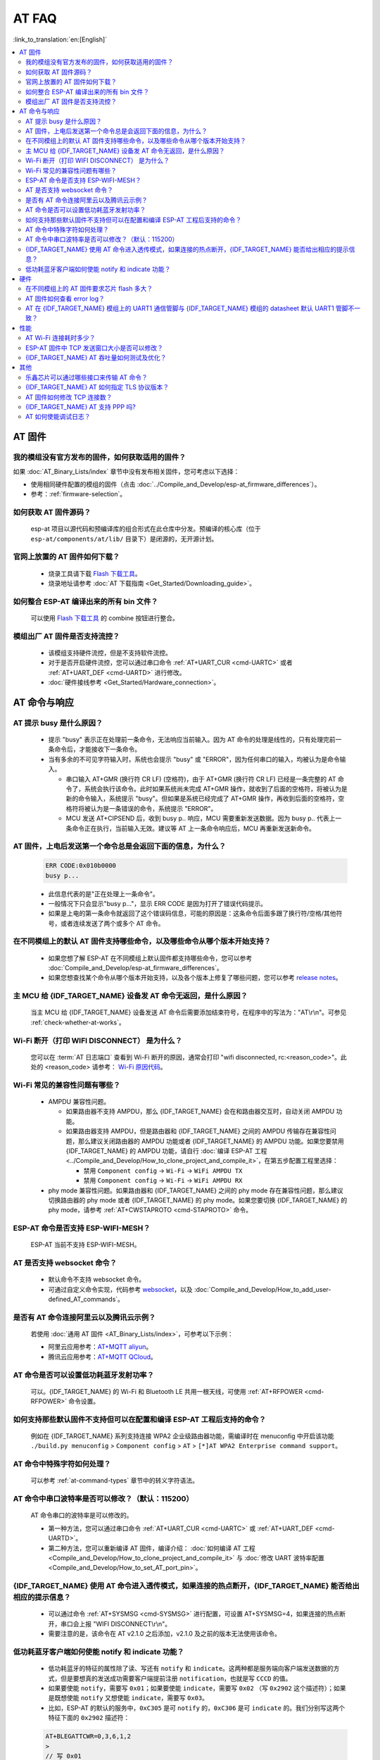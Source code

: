 AT FAQ
======

:link_to_translation:`en:[English]`

.. contents::
   :local:
   :depth: 2

AT 固件
-------

我的模组没有官方发布的固件，如何获取适用的固件？
^^^^^^^^^^^^^^^^^^^^^^^^^^^^^^^^^^^^^^^^^^^^^^^^^^^^^^^^^^^^^^^^^^^^^

如果 :doc:`AT_Binary_Lists/index` 章节中没有发布相关固件，您可考虑以下选择：

- 使用相同硬件配置的模组的固件（点击 :doc:`../Compile_and_Develop/esp-at_firmware_differences`）。
- 参考：:ref:`firmware-selection`。

如何获取 AT 固件源码？
^^^^^^^^^^^^^^^^^^^^^^^^^^

  esp-at 项目以源代码和预编译库的组合形式在此仓库中分发。预编译的核心库（位于 ``esp-at/components/at/lib/`` 目录下）是闭源的，无开源计划。

官网上放置的 AT 固件如何下载？
^^^^^^^^^^^^^^^^^^^^^^^^^^^^^^^^^^^^^

  - 烧录工具请下载 `Flash 下载工具 <https://www.espressif.com/zh-hans/support/download/other-tools>`_。
  - 烧录地址请参考 :doc:`AT 下载指南 <Get_Started/Downloading_guide>`。

如何整合 ESP-AT 编译出来的所有 bin 文件？
^^^^^^^^^^^^^^^^^^^^^^^^^^^^^^^^^^^^^^^^^^^^^^^^

  可以使用 `Flash 下载工具 <https://www.espressif.com/zh-hans/support/download/other-tools>`_ 的 combine 按钮进行整合。

.. only:: esp32

  新购买的 ESP32-WROVE-E 模组上电后，串口打印错误 "flash read err,1000" 是什么原因？该模组如何使用 AT 命令？
  ^^^^^^^^^^^^^^^^^^^^^^^^^^^^^^^^^^^^^^^^^^^^^^^^^^^^^^^^^^^^^^^^^^^^^^^^^^^^^^^^^^^^^^^^^^^^^^^^^^^^^^^^^^^^^^

    - ESP32-WROVER-E 的模组出厂没有烧录 ESP-AT 固件，因此出现 "flash read err" 的错误。
    - 如果想要使用 ESP32-WROVER-E 模组的 AT 命令功能 ，请参考如下链接获取固件和烧录固件。

      - :ref:`下载固件 <firmware-esp32-wrover-32-series>`;
      - :ref:`连接硬件 <hw-connection-esp32-wrover-series>`;
      - :ref:`烧录固件 <flash-at-firmware-into-your-device>`.

模组出厂 AT 固件是否支持流控？
^^^^^^^^^^^^^^^^^^^^^^^^^^^^^^^^^^^^^^^^

  - 该模组支持硬件流控，但是不支持软件流控。
  - 对于是否开启硬件流控，您可以通过串口命令 :ref:`AT+UART_CUR <cmd-UARTC>` 或者 :ref:`AT+UART_DEF <cmd-UARTD>` 进行修改。
  - :doc:`硬件接线参考 <Get_Started/Hardware_connection>`。

AT 命令与响应
------------------

AT 提示 busy 是什么原因？
^^^^^^^^^^^^^^^^^^^^^^^^^^^^^^^^^^^^^^^^^

  - 提示 "busy" 表示正在处理前⼀条命令，⽆法响应当前输⼊。因为 AT 命令的处理是线性的，只有处理完前⼀条命令后，才能接收下⼀条命令。
  - 当有多余的不可⻅字符输⼊时，系统也会提示 "busy" 或 "ERROR"，因为任何串⼝的输⼊，均被认为是命令输⼊。

    - 串⼝输⼊ AT+GMR (换⾏符 CR LF) (空格符)，由于 AT+GMR (换⾏符 CR LF) 已经是⼀条完整的 AT 命令了，系统会执⾏该命令。此时如果系统尚未完成 AT+GMR 操作，就收到了后⾯的空格符，将被认为是新的命令输⼊，系统提示 "busy"。但如果是系统已经完成了 AT+GMR 操作，再收到后⾯的空格符，空格符将被认为是⼀条错误的命令，系统提示 "ERROR"。
    - MCU 发送 AT+CIPSEND 后，收到 busy p.. 响应，MCU 需要重新发送数据。因为 busy p.. 代表上一条命令正在执行，当前输入无效。建议等 AT 上一条命令响应后，MCU 再重新发送新命令。

AT 固件，上电后发送第一个命令总是会返回下面的信息，为什么？
^^^^^^^^^^^^^^^^^^^^^^^^^^^^^^^^^^^^^^^^^^^^^^^^^^^^^^^^^^^^^^^^^^^

  .. code-block:: text

    ERR CODE:0x010b0000
    busy p...

  - 此信息代表的是"正在处理上一条命令"。
  - 一般情况下只会显示"busy p..."，显示 ERR CODE 是因为打开了错误代码提示。
  - 如果是上电的第一条命令就返回了这个错误码信息，可能的原因是：这条命令后面多跟了换行符/空格/其他符号，或者连续发送了两个或多个 AT 命令。

在不同模组上的默认 AT 固件支持哪些命令，以及哪些命令从哪个版本开始支持？
^^^^^^^^^^^^^^^^^^^^^^^^^^^^^^^^^^^^^^^^^^^^^^^^^^^^^^^^^^^^^^^^^^^^^^^^^^^^^^^^^^^^^^^^^^^

  - 如果您想了解 ESP-AT 在不同模组上默认固件都支持哪些命令，您可以参考 :doc:`Compile_and_Develop/esp-at_firmware_differences`。
  - 如果您想查找某个命令从哪个版本开始支持，以及各个版本上修复了哪些问题，您可以参考 `release notes <https://github.com/espressif/esp-at/releases>`_。

主 MCU 给 {IDF_TARGET_NAME} 设备发 AT 命令无返回，是什么原因？
^^^^^^^^^^^^^^^^^^^^^^^^^^^^^^^^^^^^^^^^^^^^^^^^^^^^^^^^^^^^^^^^^^^^^^^^^^^^^^^^^^^^^^^^^^^^^^^^^^^^^^^^^^^^^

  当主 MCU 给 {IDF_TARGET_NAME} 设备发送 AT 命令后需要添加结束符号，在程序中的写法为："AT\\r\\n"。可参见 :ref:`check-whether-at-works`。

Wi-Fi 断开（打印 WIFI DISCONNECT） 是为什么？
^^^^^^^^^^^^^^^^^^^^^^^^^^^^^^^^^^^^^^^^^^^^^^^^^^^^^^^^^^^^^^^^^^^^^^^

  您可以在 :term:`AT 日志端口` 查看到 Wi-Fi 断开的原因，通常会打印 "wifi disconnected, rc:<reason_code>"。此处的 <reason_code> 请参考： `Wi-Fi 原因代码 <https://docs.espressif.com/projects/esp-idf/zh_CN/latest/{IDF_TARGET_PATH_NAME}/api-guides/wifi.html#id34>`_。

Wi-Fi 常见的兼容性问题有哪些？
^^^^^^^^^^^^^^^^^^^^^^^^^^^^^^^^^^^^^^^

  - AMPDU 兼容性问题。
  
    - 如果路由器不支持 AMPDU，那么 {IDF_TARGET_NAME} 会在和路由器交互时，自动关闭 AMPDU 功能。
    - 如果路由器支持 AMPDU，但是路由器和 {IDF_TARGET_NAME} 之间的 AMPDU 传输存在兼容性问题，那么建议关闭路由器的 AMPDU 功能或者 {IDF_TARGET_NAME} 的 AMPDU 功能。如果您要禁用 {IDF_TARGET_NAME} 的 AMPDU 功能，请自行 :doc:`编译 ESP-AT 工程 <../Compile_and_Develop/How_to_clone_project_and_compile_it>`，在第五步配置工程里选择：

      - 禁用 ``Component config`` -> ``Wi-Fi`` -> ``WiFi AMPDU TX``
      - 禁用 ``Component config`` -> ``Wi-Fi`` -> ``WiFi AMPDU RX``

  - phy mode 兼容性问题。如果路由器和 {IDF_TARGET_NAME} 之间的 phy mode 存在兼容性问题，那么建议切换路由器的 phy mode 或者 {IDF_TARGET_NAME} 的 phy mode。如果您要切换 {IDF_TARGET_NAME} 的 phy mode，请参考 :ref:`AT+CWSTAPROTO <cmd-STAPROTO>` 命令。

ESP-AT 命令是否支持 ESP-WIFI-MESH？
^^^^^^^^^^^^^^^^^^^^^^^^^^^^^^^^^^^^^^^^^^

  ESP-AT 当前不支持 ESP-WIFI-MESH。

AT 是否支持 websocket 命令？
^^^^^^^^^^^^^^^^^^^^^^^^^^^^^^^^^^^^

  - 默认命令不支持 websocket 命令。
  - 可通过自定义命令实现，代码参考 `websocket <https://github.com/espressif/esp-idf/tree/master/examples/protocols/websocket>`_，以及 :doc:`Compile_and_Develop/How_to_add_user-defined_AT_commands`。


是否有 AT 命令连接阿里云以及腾讯云示例？
^^^^^^^^^^^^^^^^^^^^^^^^^^^^^^^^^^^^^^^^^^^^^^^^^^^^^^^

  若使用 :doc:`通用 AT 固件 <AT_Binary_Lists/index>`，可参考以下示例：

  - 阿里云应用参考：`AT+MQTT aliyun <https://blog.csdn.net/espressif/article/details/107367189>`_。
  - 腾讯云应用参考：`AT+MQTT QCloud <https://blog.csdn.net/espressif/article/details/104714464>`_。

AT 命令是否可以设置低功耗蓝牙发射功率？
^^^^^^^^^^^^^^^^^^^^^^^^^^^^^^^^^^^^^^^^^^^^^^^^^^

  可以。{IDF_TARGET_NAME} 的 Wi-Fi 和 Bluetooth LE 共用一根天线，可使用 :ref:`AT+RFPOWER <cmd-RFPOWER>` 命令设置。

.. only:: esp32

  可以通过 AT 命令将 ESP32-WROOM-32 模块设置为 HID 键盘模式吗？
  ^^^^^^^^^^^^^^^^^^^^^^^^^^^^^^^^^^^^^^^^^^^^^^^^^^^^^^^^^^^^^^^^^^^^^^^^^^

    可以的，请参考 :doc:`Bluetooth LE AT 命令集 <AT_Command_Set/BLE_AT_Commands>`。下面这个链接是简单的演示链接：https://pan.baidu.com/s/1TgNE2DpJtVARGqB-jb8UIQ 提取码：f6hu。

如何支持那些默认固件不支持但可以在配置和编译 ESP-AT 工程后支持的命令？
^^^^^^^^^^^^^^^^^^^^^^^^^^^^^^^^^^^^^^^^^^^^^^^^^^^^^^^^^^^^^^^^^^^^^^^^^^^^^^^^^^^^^^^^^^^^^

  例如在 {IDF_TARGET_NAME} 系列支持连接 WPA2 企业级路由器功能，需编译时在 menuconfig 中开启该功能 ``./build.py menuconfig`` > ``Component config`` > ``AT`` > ``[*]AT WPA2 Enterprise command support``。

AT 命令中特殊字符如何处理？
^^^^^^^^^^^^^^^^^^^^^^^^^^^^^^^^

  可以参考 :ref:`at-command-types` 章节中的转义字符语法。

AT 命令中串口波特率是否可以修改？（默认：115200）
^^^^^^^^^^^^^^^^^^^^^^^^^^^^^^^^^^^^^^^^^^^^^^^^^^^^^^^^^

  AT 命令串口的波特率是可以修改的。

  - 第一种方法，您可以通过串口命令 :ref:`AT+UART_CUR <cmd-UARTC>` 或 :ref:`AT+UART_DEF <cmd-UARTD>`。
  - 第二种方法，您可以重新编译 AT 固件，编译介绍： :doc:`如何编译 AT 工程 <Compile_and_Develop/How_to_clone_project_and_compile_it>` 与 :doc:`修改 UART 波特率配置 <Compile_and_Develop/How_to_set_AT_port_pin>`。

{IDF_TARGET_NAME} 使用 AT 命令进入透传模式，如果连接的热点断开，{IDF_TARGET_NAME} 能否给出相应的提示信息？
^^^^^^^^^^^^^^^^^^^^^^^^^^^^^^^^^^^^^^^^^^^^^^^^^^^^^^^^^^^^^^^^^^^^^^^^^^^^^^^^^^^^^^^^^^^^^^^^^^^^^^^

  - 可以通过命令 :ref:`AT+SYSMSG <cmd-SYSMSG>` 进行配置，可设置 AT+SYSMSG=4，如果连接的热点断开，串口会上报 "WIFI DISCONNECT\\r\\n"。
  - 需要注意的是，该命令在 AT v2.1.0 之后添加，v2.1.0 及之前的版本无法使用该命令。

.. only:: esp32

  ADV 广播参数超过 31 字节之后应该如何设置？
  ^^^^^^^^^^^^^^^^^^^^^^^^^^^^^^^^^^^^^^^^^^^^^^^^^^^^^

    :ref:`AT+BLEADVDATA <cmd-BADVD>` 命令支持 adv 广播参数最大为 31 字节，如果需要设置更长的广播参数，请调用 :ref:`AT+BLESCANRSPDATA <cmd-BSCANR>` 命令来设置。

低功耗蓝牙客户端如何使能 notify 和 indicate 功能？
^^^^^^^^^^^^^^^^^^^^^^^^^^^^^^^^^^^^^^^^^^^^^^^^^^^^

  - 低功耗蓝牙的特征的属性除了读、写还有 ``notify`` 和 ``indicate``。这两种都是服务端向客户端发送数据的方式，但是要想真的发送成功需要客户端提前注册 ``notification``，也就是写 ``CCCD`` 的值。
  - 如果要使能 ``notify``，需要写 ``0x01``；如果要使能 ``indicate``，需要写 ``0x02`` （写 ``0x2902`` 这个描述符）；如果是既想使能 ``notify`` 又想使能 ``indicate``，需要写 ``0x03``。
  - 比如，ESP-AT 的默认的服务中，``0xC305`` 是可 ``notify`` 的，``0xC306`` 是可 ``indicate`` 的。我们分别写这两个特征下面的 ``0x2902`` 描述符：

  .. code-block:: text

    AT+BLEGATTCWR=0,3,6,1,2
    >
    // 写 0x01
    OK
    // server: +WRITE:0,1,6,1,2,<0x01>,<0x00>
    AT+BLEGATTCWR=0,3,7,1,2
    >
    // 写 0x02
    OK
    // server: +WRITE:0,1,6,1,2,<0x02>,<0x00>
    // 写 ccc 是 server 可以发送 notify 和 indicate 的前提条件

硬件
----

在不同模组上的 AT 固件要求芯片 flash 多大？
^^^^^^^^^^^^^^^^^^^^^^^^^^^^^^^^^^^^^^^^^^^^^^

  - 对于 {IDF_TARGET_NAME} 系列模组，您可以参考 :doc:`ESP-AT 固件差异 <Compile_and_Develop/esp-at_firmware_differences>`。

AT 固件如何查看 error log？
^^^^^^^^^^^^^^^^^^^^^^^^^^^^^^^^^^^

  .. list::

    :esp32: - {IDF_TARGET_NAME} 在 download port 查看 error log，默认 UART0 为 GPIO1、GPIO3。
    :esp32c2 or esp32c3: - {IDF_TARGET_NAME} 在 download port 查看 error log，默认 UART0 为 GPIO21、GPIO20。
    - 详情可以参阅 :doc:`硬件连接 <Get_Started/Hardware_connection>`。

AT 在 {IDF_TARGET_NAME} 模组上的 UART1 通信管脚与 {IDF_TARGET_NAME} 模组的 datasheet 默认 UART1 管脚不一致？
^^^^^^^^^^^^^^^^^^^^^^^^^^^^^^^^^^^^^^^^^^^^^^^^^^^^^^^^^^^^^^^^^^^^^^^^^^^^^^^^^^^^^^^^^^^^^^^^^^

  - {IDF_TARGET_NAME} 支持 IO 矩阵变换，在编译 ESP-AT 的时候，可以在 menuconfig 中通过软件配置修改 UART1 的管脚配置，所以就会出现和 datasheet 管脚不一致的情况。
  - 管脚详情可以参阅 `factory_param_data.csv <https://github.com/espressif/esp-at/blob/master/components/customized_partitions/raw_data/factory_param/factory_param_data.csv>`_。

性能
----

AT Wi-Fi 连接耗时多少？
^^^^^^^^^^^^^^^^^^^^^^^^^^^^^^^^^^^^^^^

  - 在办公室场景下，AT Wi-Fi 连接耗时实测为 5 秒。但在实际使用中，Wi-Fi 连接时间取决于路由器性能，⽹络环境，模块天线性能等多个条件。
  - 可以通过 :ref:`AT+CWJAP <cmd-JAP>` 的 **<jap_timeout>** 参数，来设置最大超时时间。

ESP-AT 固件中 TCP 发送窗口大小是否可以修改？
^^^^^^^^^^^^^^^^^^^^^^^^^^^^^^^^^^^^^^^^^^^^^^^^^^^^^

  - TCP 发送窗口当前无法通过命令修改，需要配置和编译 ESP-AT 工程生成新的固件。
  - 可以重新配置 menuconfig 参数，``Component config`` > ``LWIP`` > ``TCP`` > ``Default send buffer size``。

{IDF_TARGET_NAME} AT 吞吐量如何测试及优化？
^^^^^^^^^^^^^^^^^^^^^^^^^^^^^^^^^^^^^^^^^^^^^

  - AT 吞吐量测试的影响因素较多，建议使⽤ esp-idf 中的 iperf 示例进行测试（用 AT 测试时，请使用透传方式，并将数据量调整为 1460 字节连续发送）。
  - 若测试速率不满⾜需求，您可以参考 :doc:`Compile_and_Develop/How_to_optimize_throughput` 来提高速率。

.. only:: esp32

  {IDF_TARGET_NAME} AT 默认固件 Bluetooth LE UART 透传的最大传输率是？
  ^^^^^^^^^^^^^^^^^^^^^^^^^^^^^^^^^^^^^^^^^^^^^^^^^^^^^^^^^^^^^^^^^^^

    办公室开放环境下，串口波特率为 2000000 时，ESP-AT Bluetooth 平均传输速率为 0.56 Mbps，ESP-AT Bluetooth LE 平均传输速率为 0.101 Mbps。

其他
----

乐鑫芯片可以通过哪些接口来传输 AT 命令？
^^^^^^^^^^^^^^^^^^^^^^^^^^^^^^^^^^^^^^^^^^^^^^

  .. list::

    :esp32: - {IDF_TARGET_NAME} 支持 UART、SDIO 接口通信。
    :esp32c2 or esp32c3 or esp32c6: - {IDF_TARGET_NAME} 支持 UART、SPI 接口通信。
    - AT 默认固件是使用 UART 接口来传输。用户如果需要使用 SDIO 或者 SPI 接口进行通信，可以基于 ESP-AT 配置编译，详情请见 :doc:`编译和开发 <Compile_and_Develop/index>`。
    - 更多资料请参考 :project_file:`使用 AT SDIO 接口 <main/interface/sdio/README.md>`，:project_file:`使用 AT SPI 接口 <main/interface/spi/README.md>`，或 :project_file:`使用 AT 套接字接口 <main/interface/socket/README.md>`。

.. only:: esp32

  {IDF_TARGET_NAME} AT 以太网功能如何使用？
  ^^^^^^^^^^^^^^^^^^^^^^^^^^^^^^^^^^^^^^^

    AT 默认固件是不开启以太网功能的，您如果想要开启以太网功能，您可以参考 :doc:`Compile_and_Develop/How_to_enable_ESP_AT_Ethernet`。

.. only:: esp32

  ESP-AT 如何进行 BQB 认证？
  ^^^^^^^^^^^^^^^^^^^^^^^^^^^^^^^^^^^^^^^^

    可参考 `ESP32 更新多项 BQB 蓝牙认证 <https://mp.weixin.qq.com/s?__biz=MzA4Nzc5MjkwNw==&mid=2651783810&idx=1&sn=fb0e132af240606d8178347966721542&chksm=8bcfaee6bcb827f03992aa200a2eb2baef5114712a4001da0c8282502a9183f5379605412cea&mpshare=1&scene=1&srcid=0920VLpOLubCew48DrCRdjCT&sharer_sharetime=1583218643838&sharer_shareid=1a1137fefea7b87a843519e48151f9a4&rd2werd=1#wechat_redirect>`_。

{IDF_TARGET_NAME} AT 如何指定 TLS 协议版本？
^^^^^^^^^^^^^^^^^^^^^^^^^^^^^^^^^^^^^^^^^^^^^^

  编译 ESP-AT 工程时，可以在 ``./build.py menuconfig`` > ``Component config`` > ``mbedTLS`` 目录下，可以将不需要的版本关闭使能。

AT 固件如何修改 TCP 连接数？
^^^^^^^^^^^^^^^^^^^^^^^^^^^^^^^^^^^^^^^

  - 目前 AT 默认固件的 TCP 最大连接数为 5。
  - {IDF_TARGET_NAME} AT 最大支持 16 个 TCP 连接，可以在 menuconfig 中进行配置，配置方法如下：
    
    - ``./build.py menuconfig`` > ``Component config`` > ``AT`` > ``(16)AT socket maximum connection number``
    - ``./build.py menuconfig`` > ``LWIP`` > ``(16)Max number of open sockets``

.. only:: esp32

{IDF_TARGET_NAME} AT 支持 PPP 吗?
^^^^^^^^^^^^^^^^^^^^^^^^^^^^^^^^^^^^^^^^

  - 不支持，可参考 `pppos_client <https://github.com/espressif/esp-idf/tree/v4.4.2/examples/protocols/pppos_client>`_ 示例自行实现。

AT 如何使能调试日志？
^^^^^^^^^^^^^^^^^^^^^^^^^^^^^^^^^^^^^^^^

  - 使能 log 等级： ``./build.py menuconfig`` > ``Component Config`` > ``Log output`` > ``Default log verbosity`` 设置到 ``Debug``。

    - 使能 Wi-Fi debug： ``./build.py menuconfig`` > ``Component config`` > ``Wi-Fi`` > ``Wi-Fi debug log level`` 设置到 ``Debug``。
    - 使能 TCP/IP debug： ``./build.py menuconfig`` > ``Component config`` > ``LWIP`` > ``Enable LWIP Debug`` > 将具体想要调试的部分 log 等级设置到 ``Debug``。
    - 使能 BLE debug： ``./build.py menuconfig`` > ``Component config`` > ``Bluetooth`` > ``Bluedroid Options`` > ``Disable BT debug logs`` > ``BT DEBUG LOG LEVEL`` > 将具体想要调试的部分 log 等级设置到 ``Debug``。
